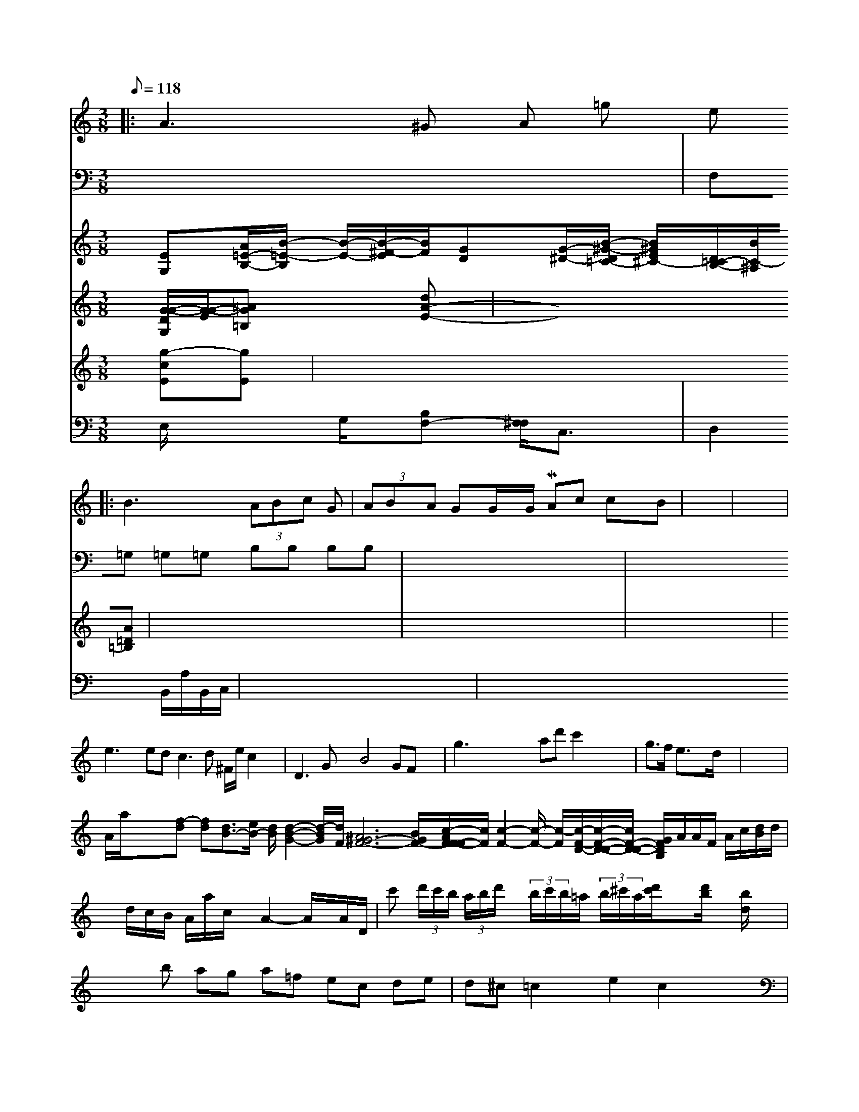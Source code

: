 X: 563
M:3/8
L:1/8
Q:118
K:C
|:\
   A3 ^G A K =g  iststell
|: B3  (3ABc G | (3ABA GG/2x/2G/2M A-c cB| \
V:1
x3| \
V:2
V:1
x2|
V:2
V:1
e3x ed2<c2d ^F/2e/2c2x| \
V:2
V:1
D3G x2 B4 GF x2| \
V:2
V:1
g3x4x3 ad' c'2 x3x| \
V:2
V:1
g3/2f/2 e3/2x3/2d/2x/2-| \
V:3
V:2
V:1
x8|
V:2
V:1
A/2a/2x3/2x/2-[f-d] [fd][d3/2B3/2-][e/2B/2-] [d/2B/2][d2-B2-G2-][d/2-B/2-G/2][d/2F/2] [^G6-A6-F6-] [B/2G/2-F/2-][c/2-A/2F/2F/2-F/2-][c/2F/2][c2-F2-][c/2-F/2-] [c/2-F/2][c/2-F/2-D/2-][c/2-F/2-D/2-D/2-][c/2-F/2-D/2-D/2-] [G/2F/2D/2B,/2]A/2A/2F/2 A/2c/2[d/2B/2]d/2| \
V:1
x/2d/2c/2B/2 A/2a/2c/2x/2 A2- A/2x/2A/2D/2| \
V:2
V:1
c' (3d'/2c'/2b/2 (3a/2b/2d'/2x/2 (3b/2c'/2b/2=a/2 (3b/2^c'/2a/2[d'/2c'/2]x3/2[d'/2b/2]x/2 [b/2d/2]x3/2| \
V:1
x3b ag a=f ec de| \
V:2
V:1
d^c =c2 xe2 c2 x4|
V:2
V:1
 (3^F2G2=F2 (3=G2F2=E2<(3=F2=E2=D,2-[^D2^C2F,2-][=A=F-A,-C,-][^F/2^A,/2-A,,/2-][=D/2-A,/2-=A,,/2] [=D/2-A,/2-F,/2-][^F/2-=F/2^D/2-A,/2B,,/2-][^F-DCA,,][^D-=D-A,,-][=D/2-^G/2-^G/2F,,/2-]| \
V:1
[=F/2-D/2-=E,,/2-=B,,/2][G/2-=E/2D,/2E,,/2-][G/2=E,,/2] x/2[=A=E,,][AG,,][A^G,,][=G/2=D,/2] [E/2=C,/2][G/2C,/2][F/2E,/2][D/2E,/2]| \
V:1
[F/2A,/2]x/2[^C/2A,/2]x/2 [A,/2^G,/2B,,/2]x3/2| \
V:1
V:1
x3|
V:2
x
V:1
[E3/2D,3/2-][a/2B,/2-D,/2-][e/2C/2B,/2] [a-=B,][a/2-E/2-=D/2][a/2-E/2-]| \
V:1
[a/2-E/2][a/2-F/2-][a/2-A/2F/2][a/2-d/2E/2-C/2-] [a/2-E/2-C/2-][a/2-c/2-E/2-D/2][a/2-c/2E/2][a/2B/2-G,/2-][g/2-B/2-G,/2-][g/2-f/2-B,/2][g/2B/2-G,/2-] [g/2-B/2-G,/2][g/2B/2-G,/2-][B/2G,/2-][d/2-B/2-B,/2-G,/2] [d/2B/2B,/2][d-BB,]d/2 d/2c/2B/2[d/2B/2-F/2-B,/2-]| \
V:1
[B/2G/2-D/2-B,/2-][dG-D-B,][B-BF-=D][B/2^F/2-D/2-] [F/2D/2^F,/2-]E,/2[F/2-C/2-B,,/2-] [F/2=E/2-C/2-G,/2B,,/2-][EEB,,]^D,-| \
V:1
[E/2-=E/2-=A,,/2-][G/2-=E/2=E,/2B,,/2-][G/2B,,/2] [=A-=GD,,-][=A/2G/2=E,,/2-]| \
V:12x6x| \
V:1
=E,/2G,,/2| \
V:12
x6|
V:1
x2|
V:7
V:6
[EG,-][A/2=E/2-B,/2-][B/2-=E/2-B,/2] [B/2-E/2-][B/2-^F/2-E/2][B/2F/2][GD][G/2-^D/2-][B/2-^G/2-D/2=C/2-] [B/2^G/2-E/2-^C/2-][D/2-=C/2-B,/2-][B/2C/2-^A,/2][A=D-=B,-]| \
V:1
[=G3/2-D3/2^A,3/2-]| \
V:/
[G/2-G/2-D/2-G,/2][G/2-G/2-E/2][G=A=B,] x[dA-E-]| \
V:13
[g-cE][g-E]| \
V:7
x6| \
V:6
x6| \
V:10
E,/2x3/2 G,/2x/2[B,F,-] [^F,/2-F,/2]C,3/2-|
V:7
F,=G, =G,=G, B,B, B,B,|
V:6
x6|
V:10
D,2 B,,/2A,/2B,,/2C,/2|
V:13
x6|
V:7
x6|
V:6
x6|
V:10
x6|


